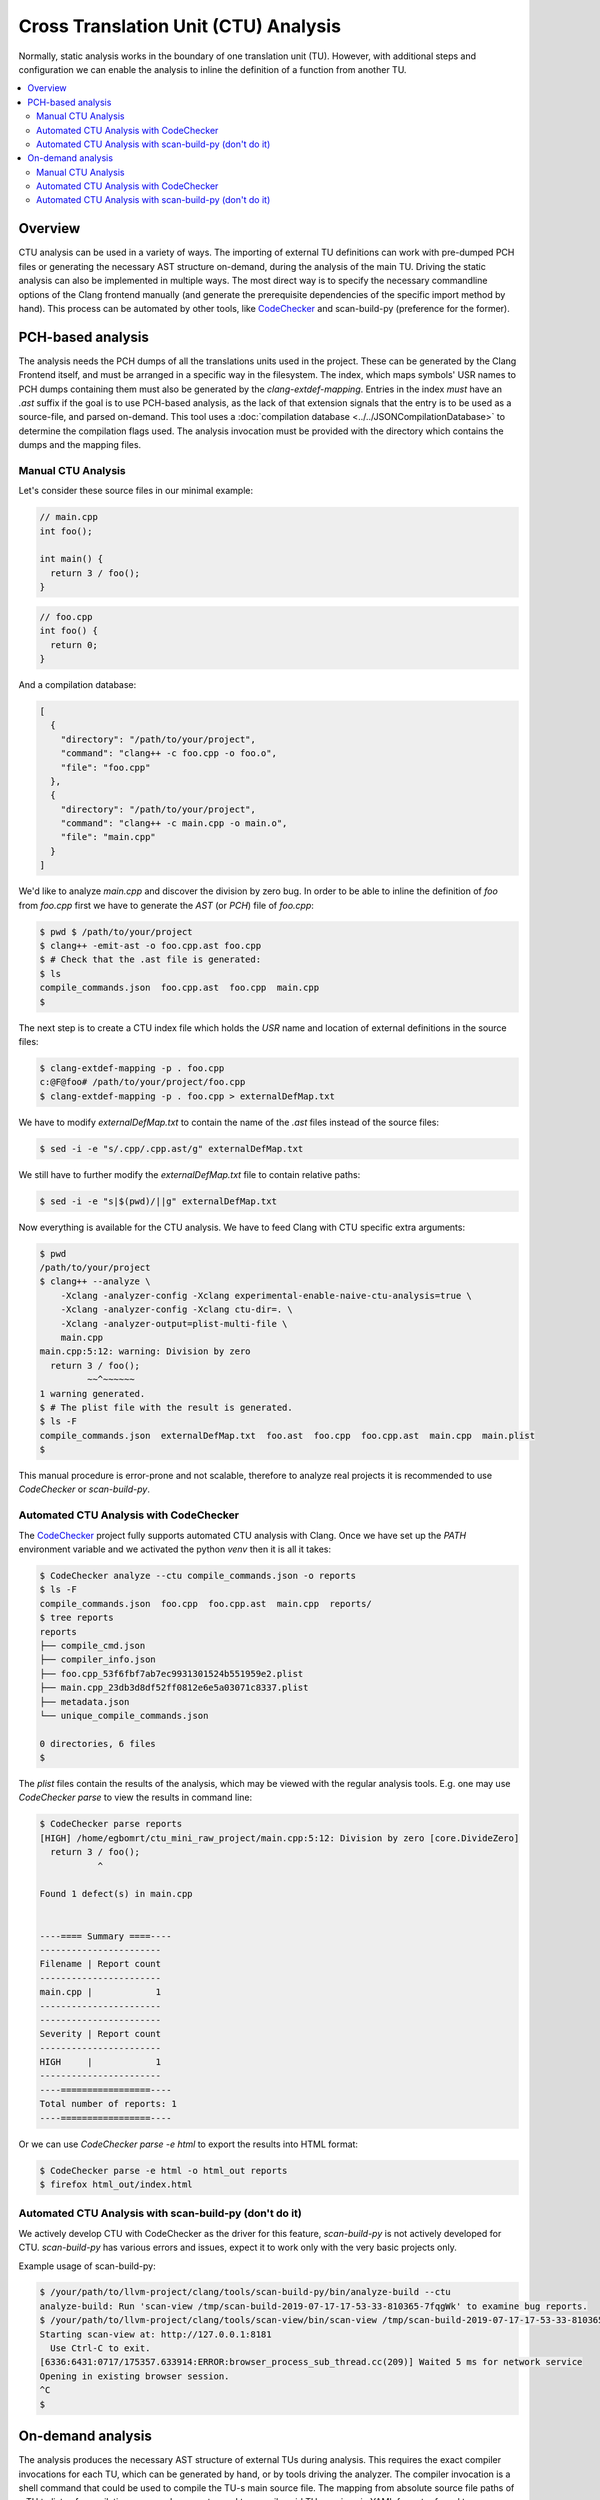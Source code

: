 =====================================
Cross Translation Unit (CTU) Analysis
=====================================

Normally, static analysis works in the boundary of one translation unit (TU).
However, with additional steps and configuration we can enable the analysis to inline the definition of a function from
another TU.

.. contents::
   :local:

Overview
________
CTU analysis can be used in a variety of ways. The importing of external TU definitions can work with pre-dumped PCH
files or generating the necessary AST structure on-demand, during the analysis of the main TU. Driving the static
analysis can also be implemented in multiple ways. The most direct way is to specify the necessary commandline options
of the Clang frontend manually (and generate the prerequisite dependencies of the specific import method by hand). This
process can be automated by other tools, like `CodeChecker <https://github.com/Ericsson/codechecker>`_ and scan-build-py
(preference for the former).

PCH-based analysis
__________________
The analysis needs the PCH dumps of all the translations units used in the project.
These can be generated by the Clang Frontend itself, and must be arranged in a specific way in the filesystem.
The index, which maps symbols' USR names to PCH dumps containing them must also be generated by the
`clang-extdef-mapping`. Entries in the index *must* have an `.ast` suffix if the goal
is to use PCH-based analysis, as the lack of that extension signals that the entry is to be used as a source-file, and parsed on-demand.
This tool uses a :doc:`compilation database <../../JSONCompilationDatabase>` to
determine the compilation flags used.
The analysis invocation must be provided with the directory which contains the dumps and the mapping files.


Manual CTU Analysis
###################
Let's consider these source files in our minimal example:

.. code-block:: cpp

  // main.cpp
  int foo();

  int main() {
    return 3 / foo();
  }

.. code-block:: cpp

  // foo.cpp
  int foo() {
    return 0;
  }

And a compilation database:

.. code-block:: bash

  [
    {
      "directory": "/path/to/your/project",
      "command": "clang++ -c foo.cpp -o foo.o",
      "file": "foo.cpp"
    },
    {
      "directory": "/path/to/your/project",
      "command": "clang++ -c main.cpp -o main.o",
      "file": "main.cpp"
    }
  ]

We'd like to analyze `main.cpp` and discover the division by zero bug.
In order to be able to inline the definition of `foo` from `foo.cpp` first we have to generate the `AST` (or `PCH`) file
of `foo.cpp`:

.. code-block:: bash

  $ pwd $ /path/to/your/project
  $ clang++ -emit-ast -o foo.cpp.ast foo.cpp
  $ # Check that the .ast file is generated:
  $ ls
  compile_commands.json  foo.cpp.ast  foo.cpp  main.cpp
  $

The next step is to create a CTU index file which holds the `USR` name and location of external definitions in the
source files:

.. code-block:: bash

  $ clang-extdef-mapping -p . foo.cpp
  c:@F@foo# /path/to/your/project/foo.cpp
  $ clang-extdef-mapping -p . foo.cpp > externalDefMap.txt

We have to modify `externalDefMap.txt` to contain the name of the `.ast` files instead of the source files:

.. code-block:: bash

  $ sed -i -e "s/.cpp/.cpp.ast/g" externalDefMap.txt

We still have to further modify the `externalDefMap.txt` file to contain relative paths:

.. code-block:: bash

  $ sed -i -e "s|$(pwd)/||g" externalDefMap.txt

Now everything is available for the CTU analysis.
We have to feed Clang with CTU specific extra arguments:

.. code-block:: bash

  $ pwd
  /path/to/your/project
  $ clang++ --analyze \
      -Xclang -analyzer-config -Xclang experimental-enable-naive-ctu-analysis=true \
      -Xclang -analyzer-config -Xclang ctu-dir=. \
      -Xclang -analyzer-output=plist-multi-file \
      main.cpp
  main.cpp:5:12: warning: Division by zero
    return 3 / foo();
           ~~^~~~~~~
  1 warning generated.
  $ # The plist file with the result is generated.
  $ ls -F
  compile_commands.json  externalDefMap.txt  foo.ast  foo.cpp  foo.cpp.ast  main.cpp  main.plist
  $

This manual procedure is error-prone and not scalable, therefore to analyze real projects it is recommended to use
`CodeChecker` or `scan-build-py`.

Automated CTU Analysis with CodeChecker
#######################################
The `CodeChecker <https://github.com/Ericsson/codechecker>`_ project fully supports automated CTU analysis with Clang.
Once we have set up the `PATH` environment variable and we activated the python `venv` then it is all it takes:

.. code-block:: bash

  $ CodeChecker analyze --ctu compile_commands.json -o reports
  $ ls -F
  compile_commands.json  foo.cpp  foo.cpp.ast  main.cpp  reports/
  $ tree reports
  reports
  ├── compile_cmd.json
  ├── compiler_info.json
  ├── foo.cpp_53f6fbf7ab7ec9931301524b551959e2.plist
  ├── main.cpp_23db3d8df52ff0812e6e5a03071c8337.plist
  ├── metadata.json
  └── unique_compile_commands.json

  0 directories, 6 files
  $

The `plist` files contain the results of the analysis, which may be viewed with the regular analysis tools.
E.g. one may use `CodeChecker parse` to view the results in command line:

.. code-block:: bash

  $ CodeChecker parse reports
  [HIGH] /home/egbomrt/ctu_mini_raw_project/main.cpp:5:12: Division by zero [core.DivideZero]
    return 3 / foo();
             ^

  Found 1 defect(s) in main.cpp


  ----==== Summary ====----
  -----------------------
  Filename | Report count
  -----------------------
  main.cpp |            1
  -----------------------
  -----------------------
  Severity | Report count
  -----------------------
  HIGH     |            1
  -----------------------
  ----=================----
  Total number of reports: 1
  ----=================----

Or we can use `CodeChecker parse -e html` to export the results into HTML format:

.. code-block:: bash

  $ CodeChecker parse -e html -o html_out reports
  $ firefox html_out/index.html

Automated CTU Analysis with scan-build-py (don't do it)
#############################################################
We actively develop CTU with CodeChecker as the driver for this feature, `scan-build-py` is not actively developed for CTU.
`scan-build-py` has various errors and issues, expect it to work only with the very basic projects only.

Example usage of scan-build-py:

.. code-block:: bash

  $ /your/path/to/llvm-project/clang/tools/scan-build-py/bin/analyze-build --ctu
  analyze-build: Run 'scan-view /tmp/scan-build-2019-07-17-17-53-33-810365-7fqgWk' to examine bug reports.
  $ /your/path/to/llvm-project/clang/tools/scan-view/bin/scan-view /tmp/scan-build-2019-07-17-17-53-33-810365-7fqgWk
  Starting scan-view at: http://127.0.0.1:8181
    Use Ctrl-C to exit.
  [6336:6431:0717/175357.633914:ERROR:browser_process_sub_thread.cc(209)] Waited 5 ms for network service
  Opening in existing browser session.
  ^C
  $

On-demand analysis
__________________
The analysis produces the necessary AST structure of external TUs during analysis. This requires the
exact compiler invocations for each TU, which can be generated by hand, or by tools driving the analyzer.
The compiler invocation is a shell command that could be used to compile the TU-s main source file.
The mapping from absolute source file paths of a TU to lists of compilation command segments used to
compile said TU are given in YAML format referred to as `invocation list`, and must be passed as an
analyer-config argument.
The index, which maps function USR names to source files containing them must also be generated by the
`clang-extdef-mapping`. Entries in the index must *not* have an `.ast` suffix if the goal
is to use On-demand analysis, as that extension signals that the entry is to be used as an PCH-dump.
The mapping of external definitions implicitly uses a
:doc:`compilation database <../../JSONCompilationDatabase>` to determine the compilation flags used.
The analysis invocation must be provided with the directory which contains the mapping
files, and the `invocation list` which is used to determine compiler flags.


Manual CTU Analysis
###################

Let's consider these source files in our minimal example:

.. code-block:: cpp

  // main.cpp
  int foo();

  int main() {
    return 3 / foo();
  }

.. code-block:: cpp

  // foo.cpp
  int foo() {
    return 0;
  }

The compilation database:

.. code-block:: bash

  [
    {
      "directory": "/path/to/your/project",
      "command": "clang++ -c foo.cpp -o foo.o",
      "file": "foo.cpp"
    },
    {
      "directory": "/path/to/your/project",
      "command": "clang++ -c main.cpp -o main.o",
      "file": "main.cpp"
    }
  ]

The `invocation list`:

.. code-block:: bash
  
  "/path/to/your/project/foo.cpp": 
    - "clang++"
    - "-c"
    - "/path/to/your/project/foo.cpp"
    - "-o"
    - "/path/to/your/project/foo.o"

  "/path/to/your/project/main.cpp": 
    - "clang++"
    - "-c"
    - "/path/to/your/project/main.cpp"
    - "-o"
    - "/path/to/your/project/main.o"

We'd like to analyze `main.cpp` and discover the division by zero bug.
As we are using On-demand mode, we only need to create a CTU index file which holds the `USR` name and location of
external definitions in the source files:

.. code-block:: bash

  $ clang-extdef-mapping -p . foo.cpp
  c:@F@foo# /path/to/your/project/foo.cpp
  $ clang-extdef-mapping -p . foo.cpp > externalDefMap.txt

Now everything is available for the CTU analysis.
We have to feed Clang with CTU specific extra arguments:

.. code-block:: bash

  $ pwd
  /path/to/your/project
  $ clang++ --analyze \
      -Xclang -analyzer-config -Xclang experimental-enable-naive-ctu-analysis=true \
      -Xclang -analyzer-config -Xclang ctu-dir=. \
      -Xclang -analyzer-config -Xclang ctu-invocation-list=invocations.yaml \
      -Xclang -analyzer-output=plist-multi-file \
      main.cpp
  main.cpp:5:12: warning: Division by zero
    return 3 / foo();
           ~~^~~~~~~
  1 warning generated.
  $ # The plist file with the result is generated.
  $ ls -F
  compile_commands.json  externalDefMap.txt  foo.cpp  main.cpp  main.plist
  $

This manual procedure is error-prone and not scalable, therefore to analyze real projects it is recommended to use
`CodeChecker` or `scan-build-py`.

Automated CTU Analysis with CodeChecker
#######################################
The `CodeChecker <https://github.com/Ericsson/codechecker>`_ project fully supports automated CTU analysis with Clang.
Once we have set up the `PATH` environment variable and we activated the python `venv` then it is all it takes:

.. code-block:: bash

  $ CodeChecker analyze --ctu --ctu-ast-loading-mode on-demand compile_commands.json -o reports
  $ ls -F
  compile_commands.json  foo.cpp main.cpp  reports/
  $ tree reports
  reports
  ├── compile_cmd.json
  ├── compiler_info.json
  ├── foo.cpp_53f6fbf7ab7ec9931301524b551959e2.plist
  ├── main.cpp_23db3d8df52ff0812e6e5a03071c8337.plist
  ├── metadata.json
  └── unique_compile_commands.json

  0 directories, 6 files
  $

The `plist` files contain the results of the analysis, which may be viewed with the regular analysis tools.
E.g. one may use `CodeChecker parse` to view the results in command line:

.. code-block:: bash

  $ CodeChecker parse reports
  [HIGH] /home/egbomrt/ctu_mini_raw_project/main.cpp:5:12: Division by zero [core.DivideZero]
    return 3 / foo();
             ^

  Found 1 defect(s) in main.cpp


  ----==== Summary ====----
  -----------------------
  Filename | Report count
  -----------------------
  main.cpp |            1
  -----------------------
  -----------------------
  Severity | Report count
  -----------------------
  HIGH     |            1
  -----------------------
  ----=================----
  Total number of reports: 1
  ----=================----

Or we can use `CodeChecker parse -e html` to export the results into HTML format:

.. code-block:: bash

  $ CodeChecker parse -e html -o html_out reports
  $ firefox html_out/index.html

Automated CTU Analysis with scan-build-py (don't do it)
#######################################################
We actively develop CTU with CodeChecker as the driver for feature, `scan-build-py` is not actively developed for CTU.
`scan-build-py` has various errors and issues, expect it to work only with the very basic projects only.

Currently On-demand analysis is not supported with `scan-build-py`.

